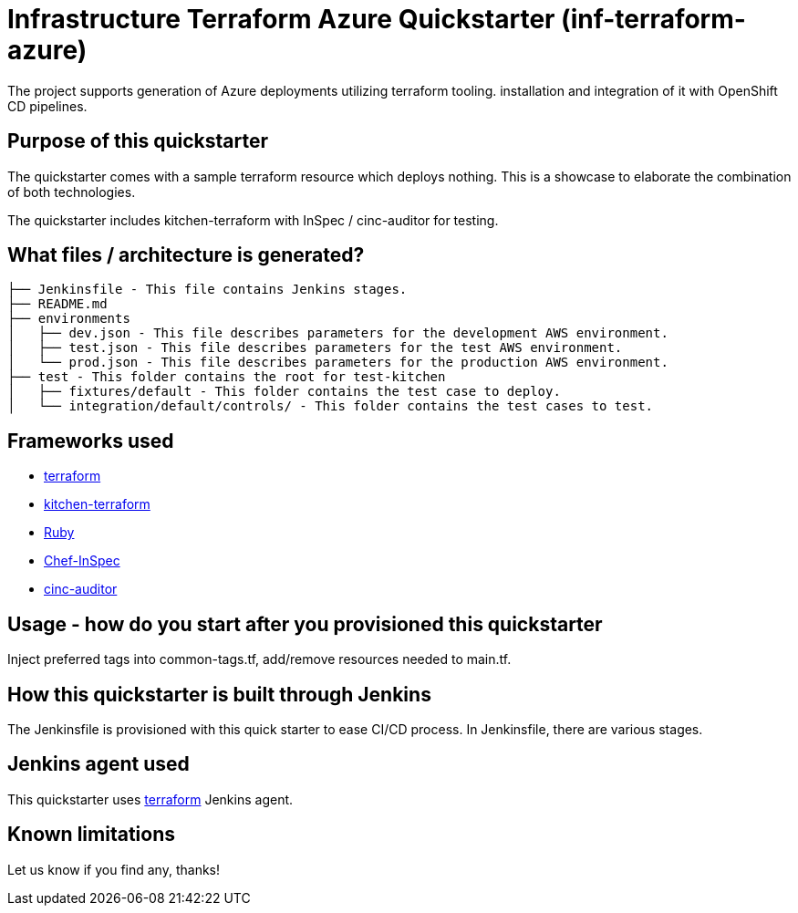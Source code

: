 = Infrastructure Terraform Azure Quickstarter (inf-terraform-azure)

The project supports generation of Azure deployments utilizing terraform tooling.
installation and integration of it with OpenShift CD pipelines.

== Purpose of this quickstarter

The quickstarter comes with a sample terraform resource which deploys nothing.
This is a showcase to elaborate the combination of both technologies.

The quickstarter includes kitchen-terraform with InSpec / cinc-auditor for testing.

== What files / architecture is generated?

----
├── Jenkinsfile - This file contains Jenkins stages.
├── README.md
├── environments
│   ├── dev.json - This file describes parameters for the development AWS environment.
│   ├── test.json - This file describes parameters for the test AWS environment.
│   └── prod.json - This file describes parameters for the production AWS environment.
├── test - This folder contains the root for test-kitchen
│   ├── fixtures/default - This folder contains the test case to deploy.
│   └── integration/default/controls/ - This folder contains the test cases to test.

----

== Frameworks used

* https://www.terraform.io[terraform]
* https://github.com/newcontext-oss/kitchen-terraform[kitchen-terraform]
* https://www.ruby-lang.org/en/[Ruby]
* https://community.chef.io/tools/chef-inspec[Chef-InSpec]
* https://cinc.sh/start/auditor/[cinc-auditor]

== Usage - how do you start after you provisioned this quickstarter

Inject preferred tags into common-tags.tf, add/remove resources needed to main.tf.


== How this quickstarter is built through Jenkins

The Jenkinsfile is provisioned with this quick starter to ease CI/CD process. In Jenkinsfile, there are various stages.

== Jenkins agent used

This quickstarter uses https://github.com/opendevstack/ods-quickstarters/tree/master/common/jenkins-agents/terraform[terraform] Jenkins agent.

== Known limitations

Let us know if you find any, thanks!
